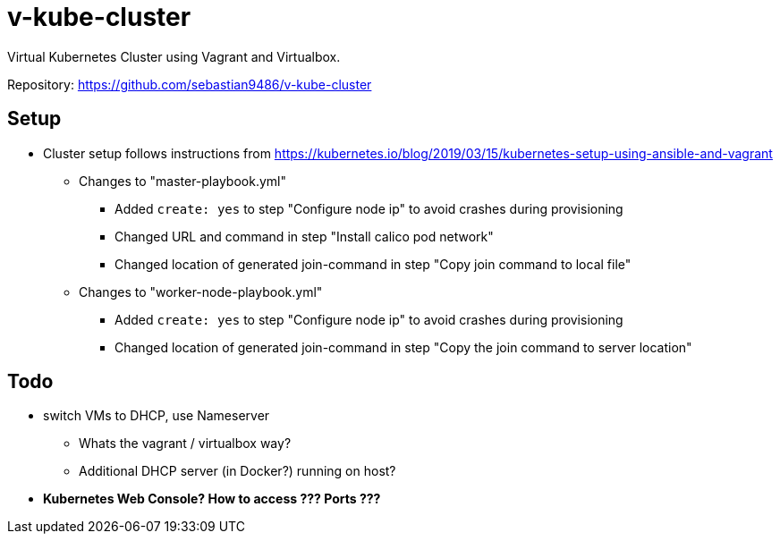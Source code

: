 = v-kube-cluster

Virtual Kubernetes Cluster using Vagrant and Virtualbox.

Repository: https://github.com/sebastian9486/v-kube-cluster

== Setup

* Cluster setup follows instructions from https://kubernetes.io/blog/2019/03/15/kubernetes-setup-using-ansible-and-vagrant
** Changes to "master-playbook.yml"
*** Added `create: yes` to step "Configure node ip" to avoid crashes during provisioning
*** Changed URL and command in step "Install calico pod network"
*** Changed location of generated join-command in step "Copy join command to local file"
** Changes to "worker-node-playbook.yml"
*** Added `create: yes` to step "Configure node ip" to avoid crashes during provisioning
*** Changed location of generated join-command in step "Copy the join command to server location"

== Todo

* switch VMs to DHCP, use Nameserver
** Whats the vagrant / virtualbox way?
** Additional DHCP server (in Docker?) running on host?
* *Kubernetes Web Console? How to access ??? Ports ???*
